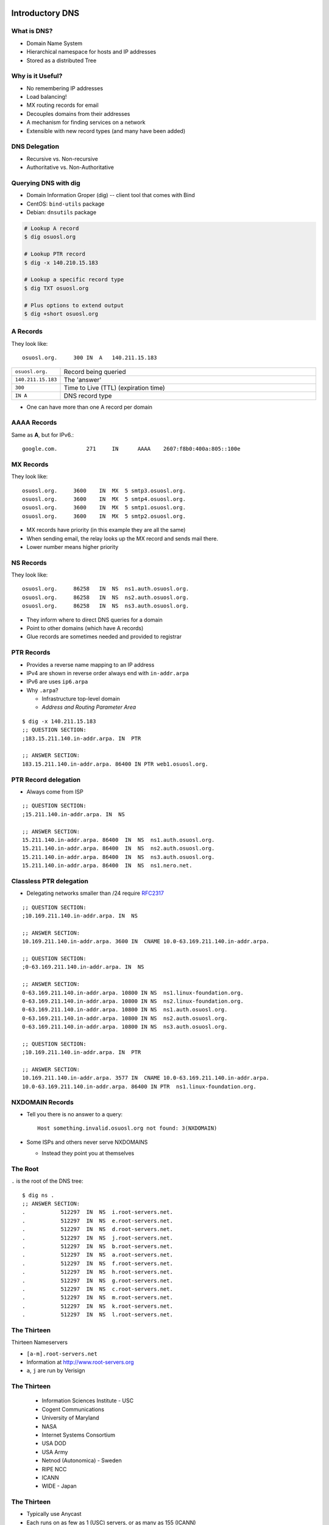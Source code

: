 .. _17_dns:

Introductory DNS
================

What is DNS?
------------

* Domain Name System
* Hierarchical namespace for hosts and IP addresses
* Stored as a distributed Tree

Why is it Useful?
-----------------

* No remembering IP addresses
* Load balancing!
* MX routing records for email
* Decouples domains from their addresses
* A mechanism for finding services on a network
* Extensible with new record types (and many have been added)

DNS Delegation
--------------

* Recursive vs. Non-recursive
* Authoritative vs. Non-Authoritative

.. figure:: ../_static/dns-delegation.png
  :align: center
  :width: 100%

Querying DNS with dig
---------------------

* Domain Information Groper (dig) -- client tool that comes with Bind
* CentOS: ``bind-utils`` package
* Debian: ``dnsutils`` package

.. code-block:: bash

  # Lookup A record
  $ dig osuosl.org

  # Lookup PTR record
  $ dig -x 140.210.15.183

  # Lookup a specific record type
  $ dig TXT osuosl.org

  # Plus options to extend output
  $ dig +short osuosl.org

A Records
---------

They look like::

    osuosl.org.     300 IN  A   140.211.15.183


.. csv-table::
  :widths: 5, 30

  ``osuosl.org.``, Record being queried
  ``140.211.15.183``, The 'answer'
  ``300``, Time to Live (TTL) (expiration time)
  ``IN A``, DNS record type

* One can have more than one A record per domain

AAAA Records
------------

Same as **A**, but for IPv6.::

    google.com.		271	IN	AAAA	2607:f8b0:400a:805::100e

MX Records
----------

They look like::

    osuosl.org.     3600    IN  MX  5 smtp3.osuosl.org.
    osuosl.org.     3600    IN  MX  5 smtp4.osuosl.org.
    osuosl.org.     3600    IN  MX  5 smtp1.osuosl.org.
    osuosl.org.     3600    IN  MX  5 smtp2.osuosl.org.

* MX records have priority (in this example they are all the same)
* When sending email, the relay looks up the MX record and sends mail there.
* Lower number means higher priority

NS Records
----------

They look like::

    osuosl.org.     86258   IN  NS  ns1.auth.osuosl.org.
    osuosl.org.     86258   IN  NS  ns2.auth.osuosl.org.
    osuosl.org.     86258   IN  NS  ns3.auth.osuosl.org.

* They inform where to direct DNS queries for a domain
* Point to other domains (which have A records)
* Glue records are sometimes needed and provided to registrar

PTR Records
-----------

* Provides a reverse name mapping to an IP address
* IPv4 are shown in reverse order always end with ``in-addr.arpa``
* IPv6 are uses ``ip6.arpa``
* Why ``.arpa``?

  * Infrastructure top-level domain
  * *Address and Routing Parameter Area*

::

  $ dig -x 140.211.15.183
  ;; QUESTION SECTION:
  ;183.15.211.140.in-addr.arpa. IN  PTR

  ;; ANSWER SECTION:
  183.15.211.140.in-addr.arpa. 86400 IN PTR web1.osuosl.org.

PTR Record delegation
---------------------

* Always come from ISP


::

  ;; QUESTION SECTION:
  ;15.211.140.in-addr.arpa. IN  NS

  ;; ANSWER SECTION:
  15.211.140.in-addr.arpa. 86400  IN  NS  ns1.auth.osuosl.org.
  15.211.140.in-addr.arpa. 86400  IN  NS  ns2.auth.osuosl.org.
  15.211.140.in-addr.arpa. 86400  IN  NS  ns3.auth.osuosl.org.
  15.211.140.in-addr.arpa. 86400  IN  NS  ns1.nero.net.

Classless PTR delegation
------------------------

* Delegating networks smaller than /24 require `RFC2317`_

.. _RFC2317: https://www.ietf.org/rfc/rfc2317.txt

.. rst-class:: codeblock-very-small

::

  ;; QUESTION SECTION:
  ;10.169.211.140.in-addr.arpa. IN  NS

  ;; ANSWER SECTION:
  10.169.211.140.in-addr.arpa. 3600 IN  CNAME 10.0-63.169.211.140.in-addr.arpa.

  ;; QUESTION SECTION:
  ;0-63.169.211.140.in-addr.arpa. IN  NS

  ;; ANSWER SECTION:
  0-63.169.211.140.in-addr.arpa. 10800 IN NS  ns1.linux-foundation.org.
  0-63.169.211.140.in-addr.arpa. 10800 IN NS  ns2.linux-foundation.org.
  0-63.169.211.140.in-addr.arpa. 10800 IN NS  ns1.auth.osuosl.org.
  0-63.169.211.140.in-addr.arpa. 10800 IN NS  ns2.auth.osuosl.org.
  0-63.169.211.140.in-addr.arpa. 10800 IN NS  ns3.auth.osuosl.org.

  ;; QUESTION SECTION:
  ;10.169.211.140.in-addr.arpa. IN  PTR

  ;; ANSWER SECTION:
  10.169.211.140.in-addr.arpa. 3577 IN  CNAME 10.0-63.169.211.140.in-addr.arpa.
  10.0-63.169.211.140.in-addr.arpa. 86400 IN PTR  ns1.linux-foundation.org.

NXDOMAIN Records
----------------

* Tell you there is no answer to a query::

    Host something.invalid.osuosl.org not found: 3(NXDOMAIN)

* Some ISPs and others never serve NXDOMAINS

  * Instead they point you at themselves

The Root
--------

``.`` is the root of the DNS tree::

    $ dig ns .
    ;; ANSWER SECTION:
    .           512297  IN  NS  i.root-servers.net.
    .           512297  IN  NS  e.root-servers.net.
    .           512297  IN  NS  d.root-servers.net.
    .           512297  IN  NS  j.root-servers.net.
    .           512297  IN  NS  b.root-servers.net.
    .           512297  IN  NS  a.root-servers.net.
    .           512297  IN  NS  f.root-servers.net.
    .           512297  IN  NS  h.root-servers.net.
    .           512297  IN  NS  g.root-servers.net.
    .           512297  IN  NS  c.root-servers.net.
    .           512297  IN  NS  m.root-servers.net.
    .           512297  IN  NS  k.root-servers.net.
    .           512297  IN  NS  l.root-servers.net.

The Thirteen
------------

Thirteen Nameservers

* ``[a-m].root-servers.net``
* Information at http://www.root-servers.org
* ``a``, ``j`` are run by Verisign

The Thirteen
------------

  * Information Sciences Institute - USC
  * Cogent Communications
  * University of Maryland
  * NASA
  * Internet Systems Consortium
  * USA DOD
  * USA Army
  * Netnod (Autonomica) - Sweden
  * RIPE NCC
  * ICANN
  * WIDE - Japan

The Thirteen
------------

* Typically use Anycast
* Each runs on as few as 1 (USC) servers, or as many as 155 (ICANN)

.. figure:: ../_static/hedgehog.png
   :align: center

Authoritative (SOA)
-------------------

* A DNS server is **authoritative** if it has a Start of Authority (SOA) record for a domain
* The root-servers contain SOA records for the TLDs and gTLDs
* The NS servers for each (g)TLD contain SOA records for each registered domain
* and so on...

Recursive Example
-----------------

First we query a **NS** record for **.**::

    $ dig ns .
    ;; QUESTION SECTION:
    ;.              IN  NS

    ;; ANSWER SECTION:
    .           518400  IN  NS  i.root-servers.net.
    .           518400  IN  NS  a.root-servers.net.
    .           518400  IN  NS  l.root-servers.net.
    .           518400  IN  NS  f.root-servers.net.
    .           518400  IN  NS  b.root-servers.net.
    .           518400  IN  NS  d.root-servers.net.
    .           518400  IN  NS  k.root-servers.net.
    .           518400  IN  NS  g.root-servers.net.
    .           518400  IN  NS  h.root-servers.net.
    .           518400  IN  NS  m.root-servers.net.
    .           518400  IN  NS  e.root-servers.net.
    .           518400  IN  NS  c.root-servers.net.
    .           518400  IN  NS  j.root-servers.net.

Recursive Example
-----------------

Next we query **NS** for **org.**::

    $ dig ns com. @a.root-servers.net
    ;; QUESTION SECTION:
    ;org.               IN  NS

    ;; AUTHORITY SECTION:
    org.            172800  IN  NS  a0.org.afilias-nst.info.
    org.            172800  IN  NS  a2.org.afilias-nst.info.
    org.            172800  IN  NS  b0.org.afilias-nst.org.
    org.            172800  IN  NS  b2.org.afilias-nst.org.
    org.            172800  IN  NS  c0.org.afilias-nst.info.
    org.            172800  IN  NS  d0.org.afilias-nst.org.

    ;; ADDITIONAL SECTION:
    a0.org.afilias-nst.info. 172800 IN  A   199.19.56.1
    a2.org.afilias-nst.info. 172800 IN  A   199.249.112.1
    b0.org.afilias-nst.org. 172800  IN  A   199.19.54.1
    b2.org.afilias-nst.org. 172800  IN  A   199.249.120.1
    <truncated>

Recursive Example
-----------------

Next we query **NS** for **osuosl.org.**::

    $ dig ns osuosl.org. @199.19.56.1
    ;; QUESTION SECTION:
    ;osuosl.org.            IN  NS

    ;; AUTHORITY SECTION:
    osuosl.org.     86400   IN  NS  ns3.auth.osuosl.org.
    osuosl.org.     86400   IN  NS  ns2.auth.osuosl.org.
    osuosl.org.     86400   IN  NS  ns1.auth.osuosl.org.

    ;; ADDITIONAL SECTION:
    ns1.auth.osuosl.org.    86400   IN  A   140.211.166.140
    ns2.auth.osuosl.org.    86400   IN  A   140.211.166.141
    ns3.auth.osuosl.org.    86400   IN  A   216.165.191.53

Recursive Example
-----------------

Next we query **A** for **osuosl.org.**::

    $ dig a osuosl.org. @140.211.166.140
    ;; QUESTION SECTION:
    ;osuosl.org.            IN  A

    ;; ANSWER SECTION:
    osuosl.org.     300 IN  A   140.211.15.183

    ;; AUTHORITY SECTION:
    osuosl.org.     86400   IN  NS  ns1.auth.osuosl.org.
    osuosl.org.     86400   IN  NS  ns2.auth.osuosl.org.
    osuosl.org.     86400   IN  NS  ns3.auth.osuosl.org.

    ;; ADDITIONAL SECTION:
    ns1.auth.osuosl.org.    86400   IN  A   140.211.166.140
    ns2.auth.osuosl.org.    86400   IN  A   140.211.166.141
    ns3.auth.osuosl.org.    3600    IN  A   216.165.191.53

Recursive Example
-----------------

That was a lot of work, so we have dns caches to help us:

  * bind
  * unbound
  * dnscache ({n,}djbdns)


CNAME Records
-------------

Canonical Name is the thing pointed at, query is what points to it::

    ;; QUESTION SECTION:
    ;www.osuosl.org.          IN A

    ;; ANSWER SECTION:
    www.osuosl.org.     86399 IN CNAME web1.osuosl.org.
    web1.osuosl.org.    86400 IN A     140.211.15.183

CNAME Records
-------------

* Query for A, get A record.

* Query for CNAME, get the canonical name (NOT the ip address)
* CNAME records can be problematic


TXT Records
-----------

* Arbitrary text record
* Used by some applications for specific purposes

::

  ;; QUESTION SECTION:
  ;oregonstate.edu.   IN  TXT

  ;; ANSWER SECTION:
  oregonstate.edu.  3600  IN  TXT "MS=ms62624237"
  oregonstate.edu.  3600  IN  TXT "adobe-idp-site-verification=fe492d09-19f1-47e9-9d04-30fe92a03e4f"
  oregonstate.edu.  3600  IN  TXT "c6PyBr5dTRwVyn5t8h0JUm5vIh/+dL1yECXbGzwMb5D9pq9w02DSh81vaWJyg8ulAX4ZaEkMXQymvdMIZYvUvQ=="
  oregonstate.edu.  3600  IN  TXT "v=spf1 include:_spf.oregonstate.edu include:_spf.google.com include:spf.protection.outlook.com ?all"


resolv.conf
-----------

resolv.conf has ``nameserver`` entries which tell which dns servers to use::

    nameserver 140.211.166.130
    nameserver 140.211.166.131

Most distributions provide a package that manages resolv.conf entries when using dhcp (typically called resolvconf)

Types of DNS servers
--------------------

**Authoritative**

* Master or Primary
* Slave or Secondary
* Hidden Masters
* Typically setup as Non-Recursive

**Non-Authoritative**

* Caching
* Forwarder
* Typically setup as Recursive

DNS Server Architecture
-----------------------

.. figure:: ../_static/dns-arch.png
  :align: center
  :width: 100%

Authoritative Servers
---------------------

* Answer authoritatively for your domain
* Need to be very secure
* Best to have at least two or more servers
* Geographically and logically separately
* Ideally disable recursive requests
* Hidden master isn't publicly accessible
* Slaves get zone transfers from master via notifies

Non-Authoritative Servers
-------------------------

* Does a recursive lookup going through the DNS hierarchy
* Typically caching or recursive servers *(What you tell your clients to use)*
* Forwarders pass requests to other dns servers
* Limit access and use of caching server to only your subnets!

DNS Caching
-----------

* Time To Live (TTL) tells caching servers how long to keep the record
* Not all DNS servers follow the RFC properly, so use with care
* Lower TTL typically means more traffic to your authoritative server
* Good default is for 1 day for records that don't change
* Five minutes is good for records you'd like to change quickly
* Plan ahead if changing or migrating a service!!!

Zonefile Commands
-----------------

* Zones are typically domains
* Three standard commands: ``$ORIGIN``, ``$INCLUDE`` and ``$TTL``
* Zone files are parsed top to bottom

.. csv-table::
  :widths: 15, 10

  ``$ORIGIN domain-name``, "Default domain for the file"
  ``$INCLUDE filename [origin]``, "Include a specific file"
  ``$TTL default-ttl``, "Default time-to-live for all records"

Bind Zone File Basics
---------------------

::

  $ORIGIN example.org
  $TTL 600
  example.org IN SOA ns1.example.org. webmaster.example.org (
    2015011501    ; serial
    3600          ; refresh (1 hour)
    3600          ; retry (1 hour)
    604800        ; expire (1 week)
    600           ; TTL (10 minutes )
    )

        NS    ns1.example.org
        NS    ns2.example.org

  ns1   A     192.168.1.1
  ns2   A     192.168.100.1
  @     A     192.168.1.10
  www   A     192.168.1.10
  foo   CNAME www.example.org

DNSSEC
------

* Set of DNS extensions that authenticate the origin of zone data
* Provides a way to verify integrity using public key cryptography
* Relies on a cascading chain of trust
* Can be very complicated to setup and maintain
* Good idea to implement if you can

.. rst-class:: codeblock-very-small

::

  $ dig +dnssec debian.org
  ;; QUESTION SECTION:
  ;debian.org.      IN  A

  ;; ANSWER SECTION:
  debian.org.   13  IN  A 149.20.20.20
  debian.org.   13  IN  RRSIG A 8 2 300 20160224085546 20160115075546 36840 debian.org. OflWGI9Z6
    OPknWGELGOYxJg078+//1Yoj4uNtQzQP4JgupiYt1jtMc46 QXeVPoVjcvS0NgfyqJidNP1agFRarevIK3Qo4Na7QST6D
    pEQ8kVJCtY6 WjYdg6uPdemocU+a+xogOQaWapPrAdMIOq2QcXWM1hD549Zq4BvRQy+q CSpuQ116HegGX2VSCYjzeZWo
    TTHKRzK832kwb9Tn1XZHjApWTTM8oeXQ peEMAO8oUkdXa+g1CuSODt5tPszIZaIH


DHCP
====

How do you get an address without an address?
---------------------------------------------

* Broadcast::

    # DISCOVER
    UDP Src=0.0.0.0 sPort=68
    Dest=255.255.255.255 dPort=67

    # OFFER
    UDP Src=192.168.1.1 sPort=67
    Dest=255.255.255.255 dPort=68
    # Offer message contains clients MAC, offered IP, subnet mask,
    # and lease duration


Broadcast Continued
-------------------

::

    # REQUEST
    UDP Src=0.0.0.0 sPort=68
    Dest=255.255.255.255 dPort=67
    # Client accepts one OFFER. All servers that sent an offer that are
    # not this offer rescind their offers.

    # ACK
    UDP Src=192.168.1.1 sPort=67
    Dest=255.255.255.255 dPort=68

Types of Address Allocations
----------------------------

* Automatic

  * No lease

* Dynamic

  * "Standard" way, including lease

* Static

  * MAC addresses are known ahead of time

These are often mixed in some fashion, like using **Automatic** with a table
of static MAC addresses that have been reserved ahead of time.
